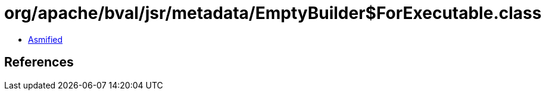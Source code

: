 = org/apache/bval/jsr/metadata/EmptyBuilder$ForExecutable.class

 - link:EmptyBuilder$ForExecutable-asmified.java[Asmified]

== References

